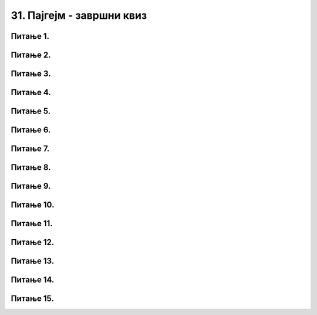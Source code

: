 31. Пајгејм - завршни квиз
==========================

Питање 1.
~~~~~~~~~

.. mchoice:: duz_16
    :answer_a: Дуж ће бити постављена хоризонтално.
    :feedback_a: Нетачно    
    :answer_b: Дуж ће бити постављена вертикално/усправно.
    :feedback_b: Нетачно
    :answer_c: Дуж ће бити искошена.
    :feedback_c: Тачно    
    :correct: c
    
    У ком положају ће бити дуж исцртана наредном командом?

    .. code-block:: python

       pygame.draw.line(prozor, pg.Color("black"), (100, 200), (200, 300), 1)

    Изабери тачан одговор:

Питање 2.
~~~~~~~~~

.. mchoice:: krugkruznica_16
    :answer_a: Круг попуњен бојом
    :feedback_a: Нетачно    
    :answer_b: Кружница - линија
    :feedback_b:  Тачно  
    :answer_c: Елипса (која није круг) попуњена бојом
    :feedback_c: Нетачно    
    :answer_d: Елипса - линија (која није кружница)
    :feedback_d: Нетачно 
    :correct: b
    
    Шта се исцртава следећом наредбом?

    .. code-block:: python
  
      pygame.draw.circle(prozor, pygame.Color("blue"), (120, 80), 40, 1)

    Изабери тачан одговор:

Питање 3.
~~~~~~~~~

.. mchoice:: ntougao_16
   :answer_a: троугао
   :feedback_a: Нетачно
   :answer_b: четвороугао
   :feedback_b: Нетачно    
   :answer_c: петоугао
   :feedback_c: Нетачно    
   :answer_d: ништа од наведеног
   :feedback_d: Тачно
   :correct: d
    
   Шта се исцртава помоћу следећих наредби?

   .. code-block:: python
  
      temena = [(40, 80), (80, 80), (80, 40), (60, 20), (40, 40), (100, 40), (30, 40)]
      pygame.draw.polygon(prozor, pygame.Color("gray"), temena)
    
   Изабери тачан одговор:

Питање 4.
~~~~~~~~~

.. mchoice:: pravougaonik_centrirano_16
   :multiple_answers:
   :answer_a: pg.draw.rect(prozor, boja, (100, 100, 100, 50))
   :feedback_a: Нетачно    
   :answer_b: pg.draw.rect(prozor, boja, (45, 80, 150, 80))
   :feedback_b: Тачно
   :answer_c: pg.draw.rect(prozor, boja, (120, 120, 100, 50))
   :feedback_c: Нетачно    
   :answer_d: pg.draw.rect(prozor, boja, (280, 280, 100, 50))
   :feedback_d: Нетачно    
   :correct: b
    
   Коју наредбу можеш употребити како би нацртао правоугаоник ширине 150 и висине 80 коме је центар у тачки (120, 120)?


   Изабери тачан одговор:

Питање 5.
~~~~~~~~~

.. mchoice:: pomeranje_duzi_16
    :answer_a: pygame.draw.line(prozor, pygame.Color("black"), (x+100, y1+50), (x, y2))
    :feedback_a: Нетачно    
    :answer_b: pygame.draw.line(prozor, pygame.Color("black"), (x+100, y1+100), (x+50, y2+50))
    :feedback_b: Нетачно    
    :answer_c: pygame.draw.line(prozor, pygame.Color("black"), (x, y1+100), (x, y2+100))
    :feedback_c: Нетачно    
    :answer_d: pygame.draw.line(prozor, pygame.Color("black"), (x+150, y1+50), (x+150, y2+50))
    :feedback_d: Тачно
    :answer_e: pygame.draw.line(prozor, pygame.Color("black"), (x, y1), (x+100, y2+50))
    :feedback_e: Нетачно    
    :correct: d
    
    Једна усправна дуж је нацртана наредбом

    .. code-block:: python

        pygame.draw.line(prozor, pygame.Color("black"), (x, y1), (x, y2))

    Којом наредбом ћемо нацртати исту такву дуж, померену 150 пиксела удесно и 50 пиксела на доле?

    Изабери тачан одговор:

Питање 6.
~~~~~~~~~

.. mchoice:: for_stepenice_16
    :answer_a: усправна испрекидана линија
    :feedback_a: Нетачно    
    :answer_b: водоравна испрекидана линија
    :feedback_b: Tачно    
    :answer_c: степенаста линија
    :feedback_c: Нетачно
    :correct: b
    
    Шта се исцртава следећим кодом?

    .. code-block:: python

        x, y = 100, 100
        for i in range(10):
            pygame.draw.line(prozor, pygame.Color("black"), (x, y), (x+10, y), 1)
            x = x+20

    Изабери тачан одговор:

Питање 7.
~~~~~~~~~

.. mchoice:: krstici2_16
    :answer_a: усправна испрекидана линија
    :feedback_a: Нетачно    
    :answer_b: водоравна испрекидана линија
    :feedback_b: Нетaчно   
    :answer_c: степенаста линија
    :feedback_c: Нетачно
    :answer_d: дијагонално поређани крстићи
    :feedback_d: Tачно
    :correct: d
    
    Шта се исцртава следећим кодом?

    .. code-block:: python

        x, y = 100, 100
        for i in range(10):
            pg.draw.line(prozor, pg.Color("black"), (x, y), (x+10, y), 1)
            pg.draw.line(prozor, pg.Color("black"), (x+5, y-5), (x+5, y+10), 1)
            x, y = x+20, y+20 

    Изабери тачан одговор:

Питање 8.
~~~~~~~~~

.. mchoice:: kvadrat_poligon_zk
   :answer_a: Ако је c-a = d-b
   :feedback_a: Тачно
   :answer_b: Дата наредба увек исцртава квадрат
   :feedback_b: Нетачно    
   :answer_c: Ако је a=b и c=d
   :feedback_c: Нетачно    
   :answer_d: Дата наредба ни под којим условима не исцртава квадрат
   :feedback_d: Нетачно    
   :correct: a
    
   Под којим условима би следећа наредба исцртала квадрат?

   .. code-block:: python
  
      pygame.draw.polygon(prozor, pygame.Color("gray"), [(a, b), (a, d), (c, d), (c, b)])

   Изабери тачан одговор:

Питање 9.
~~~~~~~~~

.. mchoice:: elipse_simetrija_zk 
   :answer_a: pg.draw.ellipse(prozor, pg.Color("gray"), (200, 100, 50, 80) )
   :feedback_a: Тачно
   :answer_b:  pg.draw.ellipse(prozor, pg.Color("gray"), (250, 100, 50, 80) )
   :feedback_b: Нетачно    
   :answer_c: pg.draw.ellipse(prozor, pg.Color("gray"), (50, 200, 50, 80) )
   :feedback_c: Нетачно  
   :answer_d: pg.draw.ellipse(prozor, pg.Color("gray"), (100, 180, 50, 80) )
   :feedback_d: Нетачно    
   :correct: a
    
   Дата линија програма исцртава једну елипсу. Ако је прозор је ширине 300 пиксела и висине 300 пиксела, која од понуђених функција ће исцртати елипсу симетричну већ нацртаној у односу на вертикалну осу симетрије прозора?

   .. code-block:: python
  
      pg.draw.ellipse(prozor, pg.Color("gray"), (50, 100, 50, 80) )

   Изабери тачан одговор:

Питање 10.
~~~~~~~~~~

.. mchoice:: blit_zk
   :answer_a: prozor.blit
   :feedback_a: Тачно
   :answer_b: pg.draw.image
   :feedback_b: Нетачно    
   :answer_c: pg.image
   :feedback_c: Нетачно
   :answer_d: prozor.image
   :feedback_d: Нетачно    
   :correct: a
    
   Коју функцију користимо да бисмо приказали слику на Пајгејм прозору?

   Изабери тачан одговор:

Питање 11.
~~~~~~~~~~

.. mchoice:: dkeydownup1zavr
   :answer_a: Плави круг ће постати и остати видљив након првог притиска на било који тастер.
   :feedback_a: Нетачно    
   :answer_b: Плави круг не може бити видљив, јер одмах по исцртавању бива прецртан црвеним кругом.
   :feedback_b: Нетачно    
   :answer_c: Плави круг ће бити видљив онолико дуго колико је тастер притиснут.
   :feedback_c: Тачно
   :correct: c

      
   Ако је реакција на догађаје дефинисана наредним кодом, шта је потребно да корисник уради да би плави круг био видљив?

   .. code-block:: python

      def obradi_dogadjaj(dogadjaj):
            if dogadjaj.type == pg.KEYDOWN:
               pg.draw.circle(prozor, pg.Color("blue"), (200, 200), 100)
            elif dogadjaj.type == pg.KEYUP:
               pg.draw.circle(prozor, pg.Color("red"), (200, 200), 100)

   Изабери тачан одговор:

Питање 12.
~~~~~~~~~~

.. mchoice:: pg_brzina_pixperseczavr
   :answer_a: 3 пиксела по секунди
   :feedback_a: Нетачно    
   :answer_b: 20 пиксела по секунди
   :feedback_b: Нетачно    
   :answer_c: 60 пиксела по секунди
   :feedback_c: Тачно
   :answer_d: не помера се
   :feedback_d: Нетачно    
   :correct: c
      
   Дат је део програма којим се анимира кретање црвеног круга

   .. code-block:: python

         def novi_frejm():
            global x
            x += 3
            prozor.fill(pg.Color("white"))
            pg.draw.circle(prozor, pg.Color("red"), (x, y), 30)
       
         pygamebg.frame_loop(20, novi_frejm)    

   Којом брзином се помера круг по екрану?

   Изабери тачан одговор:

Питање 13.
~~~~~~~~~~

.. mchoice:: pg_krug_raste2zavr
   :answer_a: На сваких 100 милисекунди круг се помера за 10 пиксела на десно.
   :feedback_a: Нетачно    
   :answer_b: Круг пролази преко екрана и у сваком проласку мења брзину.
   :feedback_b: Тачно    
   :answer_c: На сваких 100 милисекунди полупречник круга (који је на почетку 20 пиксела) се повећава за 10 пиксела.
   :feedback_c: Нетачно
   :answer_d: Ниједан од осталих понуђених одговора није тачан.  
   :feedback_d: Нетачно    
   :correct: b
      
   Шта је резултат извршавања следећег програма?

   .. code-block:: python

      import pygame as pg, pygamebg
      import random
      prozor = pygamebg.open_window(200,100, "")
      x = 0
      z = 15
      r = 30
      def novi_frejm():
            global x, z
            x += z
            prozor.fill(pg.Color("white"))
            pg.draw.circle(prozor, pg.Color("red"), (x, 50), r)
            if x - r > 200:
                  x = -r
                  z = random.randint(10, 30)
      pygamebg.frame_loop(10, novi_frejm)



Питање 14.
~~~~~~~~~~

.. mchoice:: sudari_linijazavr
   :answer_a: 1
   :feedback_a: Нетачно    
   :answer_b: 2
   :feedback_b: Нетачно    
   :answer_c: 3
   :feedback_c: Тачно
   :answer_d: 4
   :feedback_d: Нетачно    
   :correct: c
      
   Која од следећих функција проверава да ли се круг судара (додирује) са било левом, било десном ивицом екрана?

   .. code-block:: python

      (1)
      .. code-block:: python

            def sudar_sa_ivicom():
               return x_centar_kruga - poluprecnik_kruga < 0

      (2)
      .. code-block:: python

            def sudar_sa_ivicom():
               return x_centar_kruga - poluprecnik_kruga < 0 and x_centar_kruga + poluprecnik_kruga > sirina

      (3)
      .. code-block:: python

            def sudar_sa_ivicom():
               return x_centar_kruga - poluprecnik_kruga < 0 or x_centar_kruga + poluprecnik_kruga > sirina
         
      (4)
      .. code-block:: python

            def sudar_sa_ivicom():
               return x_centar_kruga + poluprecnik_kruga < 0 or x_centar_kruga - poluprecnik_kruga > sirina

   Изабери тачан одговор:

Питање 15.
~~~~~~~~~~

.. mchoice:: dkeypojedinacnolevozavr
    :answer_a: 1
    :feedback_a: Тачно
    :answer_b: 2
    :feedback_b: Нетачно    
    :answer_c: 3
    :feedback_c: Нетачно    
    :correct: a
    
    Којим од понуђених линија кода се врши провера да ли је притиснут тастер стрелице лево?

    1)
        .. code-block:: python

            if (dogadjaj.type == pygame.KEYDOWN) and (dogadjaj.key == pygame.K_LEFT):  

    2)
        .. code-block:: python

            if (dogadjaj.type == pygame.KEYDOWN) or (dogadjaj.key == pygame.LEFT):

    3)
        .. code-block:: python

            if (dogadjaj.type == pygame.K_LEFT):

    Изабери тачан одговор:
